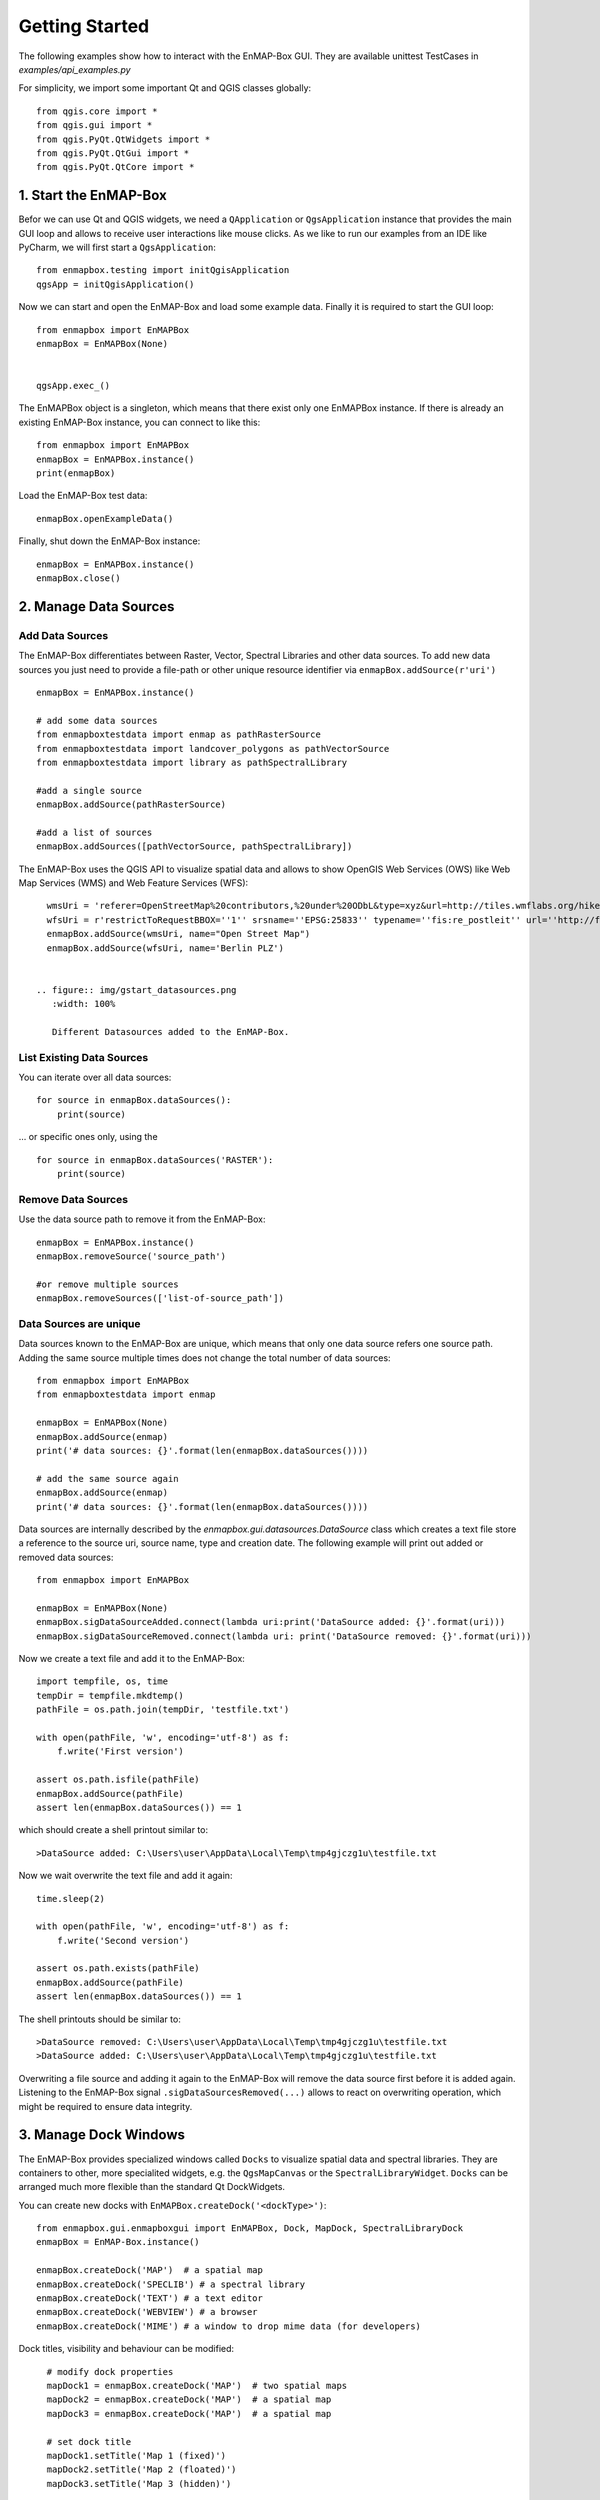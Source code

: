Getting Started
###############

The following examples show how to interact with the EnMAP-Box GUI.
They are available unittest TestCases in `examples/api_examples.py`

For simplicity, we import some important Qt and QGIS classes globally::

    from qgis.core import *
    from qgis.gui import *
    from qgis.PyQt.QtWidgets import *
    from qgis.PyQt.QtGui import *
    from qgis.PyQt.QtCore import *


1. Start the EnMAP-Box
======================

Befor we can use Qt and QGIS widgets, we need a ``QApplication`` or ``QgsApplication`` instance that
provides the main GUI loop and allows to receive user interactions like mouse clicks. As we like to run our examples from an
IDE like PyCharm, we will first start a ``QgsApplication``::

    from enmapbox.testing import initQgisApplication
    qgsApp = initQgisApplication()


Now we can start and open the EnMAP-Box and load some example data. Finally it is required to start the GUI loop::

    from enmapbox import EnMAPBox
    enmapBox = EnMAPBox(None)


    qgsApp.exec_()


The EnMAPBox object is a singleton, which means that there exist only one EnMAPBox instance.
If there is already an existing EnMAP-Box instance, you can connect to like this::

    from enmapbox import EnMAPBox
    enmapBox = EnMAPBox.instance()
    print(enmapBox)

Load the EnMAP-Box test data::

    enmapBox.openExampleData()

Finally, shut down the EnMAP-Box instance::

    enmapBox = EnMAPBox.instance()
    enmapBox.close()



2. Manage Data Sources
======================

Add Data Sources
----------------

The EnMAP-Box differentiates between Raster, Vector, Spectral Libraries and other data sources. To add new data sources
you just need to provide a file-path or other unique resource identifier via ``enmapBox.addSource(r'uri')`` ::

    enmapBox = EnMAPBox.instance()

    # add some data sources
    from enmapboxtestdata import enmap as pathRasterSource
    from enmapboxtestdata import landcover_polygons as pathVectorSource
    from enmapboxtestdata import library as pathSpectralLibrary

    #add a single source
    enmapBox.addSource(pathRasterSource)

    #add a list of sources
    enmapBox.addSources([pathVectorSource, pathSpectralLibrary])


The EnMAP-Box uses the QGIS API to visualize spatial data and allows to show OpenGIS Web Services (OWS)
like Web Map Services (WMS) and Web Feature Services (WFS)::

    wmsUri = 'referer=OpenStreetMap%20contributors,%20under%20ODbL&type=xyz&url=http://tiles.wmflabs.org/hikebike/%7Bz%7D/%7Bx%7D/%7By%7D.png&zmax=17&zmin=1'
    wfsUri = r'restrictToRequestBBOX=''1'' srsname=''EPSG:25833'' typename=''fis:re_postleit'' url=''http://fbinter.stadt-berlin.de/fb/wfs/geometry/senstadt/re_postleit'' version=''auto'''
    enmapBox.addSource(wmsUri, name="Open Street Map")
    enmapBox.addSource(wfsUri, name='Berlin PLZ')


  .. figure:: img/gstart_datasources.png
     :width: 100%

     Different Datasources added to the EnMAP-Box.


List Existing Data Sources
--------------------------

You can iterate over all data sources::

    for source in enmapBox.dataSources():
        print(source)

... or specific ones only, using the ::

    for source in enmapBox.dataSources('RASTER'):
        print(source)

Remove Data Sources
-------------------

Use the data source path to remove it from the EnMAP-Box::

    enmapBox = EnMAPBox.instance()
    enmapBox.removeSource('source_path')

    #or remove multiple sources
    enmapBox.removeSources(['list-of-source_path'])


Data Sources are unique
-----------------------

Data sources known to the EnMAP-Box are unique, which means that only one data source refers one source path.
Adding the same source multiple times does not change the total number of data sources::


    from enmapbox import EnMAPBox
    from enmapboxtestdata import enmap

    enmapBox = EnMAPBox(None)
    enmapBox.addSource(enmap)
    print('# data sources: {}'.format(len(enmapBox.dataSources())))

    # add the same source again
    enmapBox.addSource(enmap)
    print('# data sources: {}'.format(len(enmapBox.dataSources())))


Data sources are internally described by the `enmapbox.gui.datasources.DataSource` class which
creates a text file
store a reference to the source uri, source name, type and creation date. The following example will print out added
or removed data sources::



        from enmapbox import EnMAPBox

        enmapBox = EnMAPBox(None)
        enmapBox.sigDataSourceAdded.connect(lambda uri:print('DataSource added: {}'.format(uri)))
        enmapBox.sigDataSourceRemoved.connect(lambda uri: print('DataSource removed: {}'.format(uri)))

Now we create a text file and add it to the EnMAP-Box::

        import tempfile, os, time
        tempDir = tempfile.mkdtemp()
        pathFile = os.path.join(tempDir, 'testfile.txt')

        with open(pathFile, 'w', encoding='utf-8') as f:
            f.write('First version')

        assert os.path.isfile(pathFile)
        enmapBox.addSource(pathFile)
        assert len(enmapBox.dataSources()) == 1

which should create a shell printout similar to::

    >DataSource added: C:\Users\user\AppData\Local\Temp\tmp4gjczg1u\testfile.txt

Now we wait overwrite the text file and add it again::

        time.sleep(2)

        with open(pathFile, 'w', encoding='utf-8') as f:
            f.write('Second version')

        assert os.path.exists(pathFile)
        enmapBox.addSource(pathFile)
        assert len(enmapBox.dataSources()) == 1

The shell printouts should be similar to::

    >DataSource removed: C:\Users\user\AppData\Local\Temp\tmp4gjczg1u\testfile.txt
    >DataSource added: C:\Users\user\AppData\Local\Temp\tmp4gjczg1u\testfile.txt

Overwriting a file source and adding it again to the EnMAP-Box will remove the data source first before it is
added again. Listening to the EnMAP-Box signal ``.sigDataSourcesRemoved(...)`` allows to react on overwriting operation,
which might be required to ensure data integrity.



3. Manage Dock Windows
======================

The EnMAP-Box provides specialized windows called ``Docks`` to visualize spatial data and spectral libraries.
They are containers to other, more specialited widgets, e.g. the ``QgsMapCanvas`` or the ``SpectralLibraryWidget``.
``Docks`` can be arranged much more flexible than the standard Qt DockWidgets.

You can create new docks with ``EnMAPBox.createDock('<dockType>')``::

    from enmapbox.gui.enmapboxgui import EnMAPBox, Dock, MapDock, SpectralLibraryDock
    enmapBox = EnMAP-Box.instance()

    enmapBox.createDock('MAP')  # a spatial map
    enmapBox.createDock('SPECLIB') # a spectral library
    enmapBox.createDock('TEXT') # a text editor
    enmapBox.createDock('WEBVIEW') # a browser
    enmapBox.createDock('MIME') # a window to drop mime data (for developers)



Dock titles, visibility and behaviour can be modified::

    # modify dock properties
    mapDock1 = enmapBox.createDock('MAP')  # two spatial maps
    mapDock2 = enmapBox.createDock('MAP')  # a spatial map
    mapDock3 = enmapBox.createDock('MAP')  # a spatial map

    # set dock title
    mapDock1.setTitle('Map 1 (fixed)')
    mapDock2.setTitle('Map 2 (floated)')
    mapDock3.setTitle('Map 3 (hidden)')

    mapDock2.float()
    mapDock3.setVisible(False)


  .. figure:: img/gstart_docks.png
     :width: 100%

     Three map docks. Map 3 is hidden and therefore visible in the dock manager panel only.


Docks can be accessed similar like we have already seen for ``DataSources``::

        from enmapbox.gui.docks import Dock, SpectralLibraryDock
        for dock in enmapBox.dockManager.docks():
            assert isinstance(dock, Dock)
            print(dock)



The ``dockType`` keyword allows to filter the dock type::

        # list map docks only
        for dock in enmapBox.dockManager.docks(dockType='MAP'):
            assert isinstance(dock, Dock)
            print(dock)

        # list all spectral library docks
        for dock in enmapBox.dockManager.docks(dockType='SPELCIB'):
            assert isinstance(dock, Dock)
            print(dock)



4. Map Tools and cursor locations
=================================


A ``QgsMapTool`` controls what happens when a user clicks into a map, e.g. to zoom, zoom out, etc.
The type of map tool which is activated for all maps known to the EnMAP-Box can be specified with
The ``EnMAPBox.setMapTool(...)`` can be used to activate a specific map tool type on all ``QgsMapCanvas`` instances
that are known to the EnMAP-Box, like those shown in `MapDocks`.

        from enmapbox.gui import MapTools
        enmapBox.setMapTool(MapTools.ZoomIn)

Possible map tools are:

===== ====================== =========================== =================================================
Icon  Key (str)              Key (Enum)                  Description
===== ====================== =========================== =================================================
      ``PAN``                ``MapTools.Pan``            Activate pan tool to move the map
      ``ZOOM_IN``            ``MapTools.ZoomIn``         Zoom in
      ``ZOOM_OUT``           ``MapTools.ZoomOut``        Zoom Out
      ``ZOOM_FULL``          ``MapTools.Zoom Full``      Zoom to the full extend
      ``ZOOM_PIXEL_SCALE``   ``MapTools.ZoomPixelScale`` Raster pixel have same size like screen pixel
      ``CURSOR_LOCATION``    ``MapTools.CursorLocation`` Select cursor location information
===== ====================== =========================== =================================================

.. figure:: img/gstart_maptools.png
     :width: 50%

     Map tool icons to pan, zoom in, out, full extent and pixel scale, and to get cursor location information.

If the ``CursorLocation`` map tool was activated and user performs left-mouse-clicks on a map canvas, the EnMAP-Box
will emit the ``sigCurrentLocationChanged`` signal. Try it by running the following example::

    from enmapbox.gui import MapTools, SpatialPoint

    def printLocation(spatialPoint:SpatialPoint):
        print('Mouse clicked on {}'.format(spatialPoint))

    enmapBox.sigCurrentLocationChanged.connect(printLocation)

.. note::

    ``SpatialPoint`` inherits ``QgsPointXY``, enhancing it by keeping a reference to the
    coordinate reference system (CRS) a point coordinate was selected from. Similar, a ``SpatialExtent`` enhances
    ``QgsRectangle``.



If you need the map canvas instance on which a location was selected, you can use the overloaded
``sigCurrentLocationChanged``::

    def printLocationAndCanvas(spatialPoint: SpatialPoint, canvas:QgsMapCanvas):
        print('Mouse clicked on {} in {}'.format(spatialPoint, canvas))

    enmapBox.sigCurrentLocationChanged[SpatialPoint, QgsMapCanvas].connect(printLocationAndCanvas)


If the "Identify raster profile" options is activated, the EnMAP-Box extracts ``SpectralProfiles`` from
the raster layer below the location clicked. Using the ``sigCurrentSpectraChanged`` a signal::

    def printSpectralProfiles(currentSpectra:list):

        print('{} SpectralProfiles collected'.format(len(currentSpectra)))
        for i, p in enumerate(currentSpectra):
            assert isinstance(p, QgsFeature)
            p = SpectralProfile.fromSpecLibFeature(p)
            assert isinstance(p, SpectralProfile)
            print('{}: {}'.format(i+1, p.values()['y']))

    enmapBox.sigCurrentSpectraChanged.connect(printSpectralProfiles)

The last selected cursor location or spectral profiles are stored in the EnMAP-Box and can be returned as followed::

    print('Last location: {}'.format(enmapBox.currentLocation()))
    print('Last SpectralProfile: {}'.format(enmapBox.currentSpectra()))


Points and Extents
==================

Working with spatial data often requires to convert coordinates between different coordinate reference systems (CRS), e.g.
UTM coordinates into geographic latitude longitude value or vice versa.
The EnMAP-Box classes ``SpatialPoint`` and ``SpatialExtent`` inherit from ``QgsPointXY`` and ``QgsRectangle``,
respectively, and enhance them by keeping a reference on the used CRS, and provide the ``.toCrs(...)`` function
which returns them converted into another CRS.

Here is an example than retrieves the center coordinate of a ``QgsRasterLayer`` and converts into geographic
lat/lon coordinates::

        from enmapboxtestdata import enmap
        from enmapbox.gui import SpatialPoint

        layer = QgsRasterLayer(enmap)
        point = SpatialPoint.fromMapLayerCenter(layer)

        targetCrs = QgsCoordinateReferenceSystem('EPSG:4326')

        print('Original CRS: "{}"'.format(layer.crs().description()))
        print('QgsPointXY  : {}'.format(QgsPointXY(point)))
        print('SpatialPoint: {}\n'.format(point))

        pointTargetCRS = point.toCrs(targetCrs)
        print('Target CRS  : "{}"'.format(targetCrs.description()))
        print('QgsPointXY  : {}'.format(QgsPointXY(pointTargetCRS)))
        print('SpatialPoint: {}\n'.format(pointTargetCRS))


Same can be done with the total extent of a ``QgsMapLayer``::

        from enmapbox.gui import SpatialExtent
        extent = SpatialExtent.fromLayer(layer)
        print('Original CRS: "{}"'.format(layer.crs().description()))
        print('QgsRectangle : {}'.format(QgsRectangle(extent)))
        print('SpatialExtent: {}'.format(extent))

        extentTargetCRS = point.toCrs(targetCrs)
        print('Target CRS: "{}"'.format(targetCrs.description()))
        print('QgsRectangle : {}'.format(QgsPointXY(pointTargetCRS)))
        print('SpatialExtent: {}'.format(extentTargetCRS))

.. note::

    Be aware that some CRS transformations are not possible and might cause errors, e.g. transforming lat/lon coordinates a projected
    CRS like UTM from a regions where the target CRS is not defined for.






